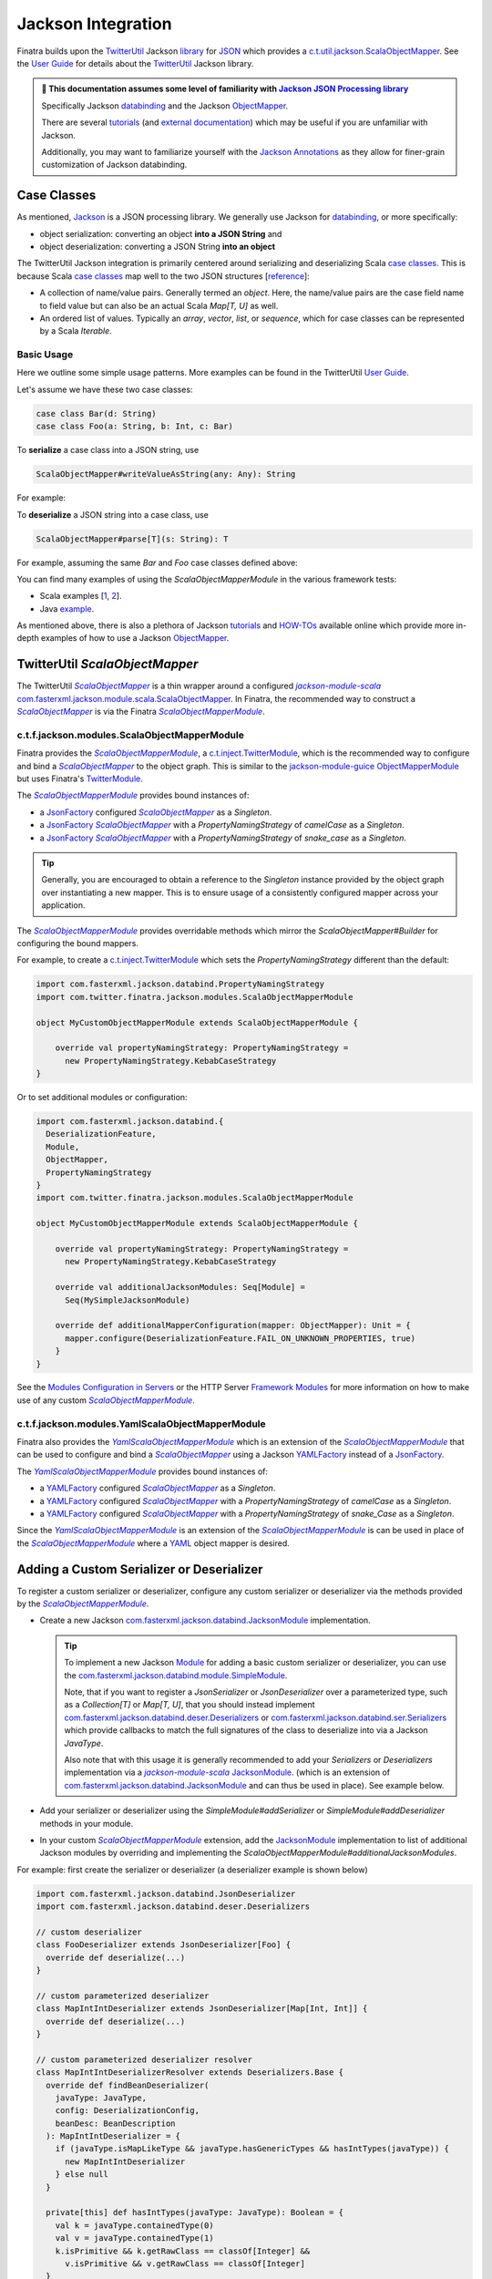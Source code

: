 .. _json:

Jackson Integration
===================

Finatra builds upon the `TwitterUtil <http://twitter.github.io/util>`__ Jackson `library <http://twitter.github.io/util/guide/util-jackson/index.html>`__ for `JSON <https://en.wikipedia.org/wiki/JSON>`_
which provides a `c.t.util.jackson.ScalaObjectMapper <https://github.com/twitter/util/blob/develop/util-jackson/src/main/scala/com/twitter/util/jackson/ScalaObjectMapper.scala>`__.
See the `User Guide <http://twitter.github.io/util/guide/util-jackson/index.html>`__ for details about the `TwitterUtil <http://twitter.github.io/util>`__ Jackson library.

.. admonition :: 🚨 This documentation assumes some level of familiarity with `Jackson JSON Processing library <https://github.com/FasterXML/jackson>`__

    Specifically Jackson `databinding <https://github.com/FasterXML/jackson-databind#1-minute-tutorial-pojos-to-json-and-back>`__
    and the Jackson `ObjectMapper <http://fasterxml.github.io/jackson-databind/javadoc/2.10/com/fasterxml/jackson/databind/ObjectMapper.html>`__.

    There are several `tutorials <https://github.com/FasterXML/jackson-docs#tutorials>`__ (and `external documentation <https://github.com/FasterXML/jackson-docs#external-off-github-documentation>`__)
    which may be useful if you are unfamiliar with Jackson.

    Additionally, you may want to familiarize yourself with the `Jackson Annotations <https://github.com/FasterXML/jackson-docs#annotations>`_
    as they allow for finer-grain customization of Jackson databinding.

Case Classes
------------

As mentioned, `Jackson <https://github.com/FasterXML/jackson>`__ is a JSON processing library. We
generally use Jackson for `databinding <https://www.tutorialspoint.com/jackson/jackson_data_binding.htm>`__,
or more specifically:

- object serialization: converting an object **into a JSON String** and
- object deserialization: converting a JSON String **into an object**

The TwitterUtil Jackson integration is primarily centered around serializing and deserializing Scala
`case classes <https://docs.scala-lang.org/tour/case-classes.html>`__. This is because Scala
`case classes <https://docs.scala-lang.org/tour/case-classes.html>`__ map well to the two JSON
structures [`reference <https://www.json.org/json-en.html>`__]:

- A collection of name/value pairs. Generally termed an *object*. Here, the name/value pairs are the case field name to field value but can also be an actual Scala `Map[T, U]` as well.
- An ordered list of values. Typically an *array*, *vector*, *list*, or *sequence*, which for case classes can be represented by a Scala `Iterable`.

Basic Usage
~~~~~~~~~~~

Here we outline some simple usage patterns. More examples can be found in the TwitterUtil
`User Guide <http://twitter.github.io/util/guide/util-jackson/index.html>`__.

Let's assume we have these two case classes:

.. code:: scala

    case class Bar(d: String)
    case class Foo(a: String, b: Int, c: Bar)

To **serialize** a case class into a JSON string, use

.. code:: scala

    ScalaObjectMapper#writeValueAsString(any: Any): String

For example:

.. code-block:: scala
   :emphasize-lines: 16, 21

    Welcome to Scala 2.12.13 (JDK 64-Bit Server VM, Java 1.8.0_242).
    Type in expressions for evaluation. Or try :help.

    scala> import com.twitter.finatra.jackson.modules.ScalaObjectMapperModule
    import com.twitter.finatra.jackson.modules.ScalaObjectMapperModule

    scala> import com.twitter.util.jackson.ScalaObjectMapper
    import com.twitter.util.jackson.ScalaObjectMapper

    scala> val mapper: ScalaObjectMapper = (new ScalaObjectMapperModule).objectMapper
    mapper: com.twitter.util.jackson.ScalaObjectMapper = com.twitter.util.jackson.ScalaObjectMapper@5690c2a8

    scala> val foo = Foo("Hello, World", 42, Bar("Goodbye, World"))
    foo: Foo = Foo(Hello, World,42,Bar(Goodbye, World))

    scala> mapper.writeValueAsString(foo)
    res0: String = {"a":"Hello, World","b":42,"c":{"d":"Goodbye, World"}}

    scala> // or use the configured "pretty print mapper"

    scala> mapper.writePrettyString(foo)
    res1: String =
    {
      "a" : "Hello, World",
      "b" : 42,
      "c" : {
        "d" : "Goodbye, World"
      }
    }

    scala>

To **deserialize** a JSON string into a case class, use

.. code:: scala

    ScalaObjectMapper#parse[T](s: String): T

For example, assuming the same `Bar` and `Foo` case classes defined above:

.. code-block:: scala
   :emphasize-lines: 16

    Welcome to Scala 2.12.13 (JDK 64-Bit Server VM, Java 1.8.0_242).
    Type in expressions for evaluation. Or try :help.

    scala> import com.twitter.finatra.jackson.modules.ScalaObjectMapperModule
    import com.twitter.finatra.jackson.modules.ScalaObjectMapperModule

    scala> import com.twitter.util.jackson.ScalaObjectMapper
    import com.twitter.util.jackson.ScalaObjectMapper

    scala> val mapper: ScalaObjectMapper = (new ScalaObjectMapperModule).objectMapper
    mapper: com.twitter.util.jackson.ScalaObjectMapper = com.twitter.util.jackson.ScalaObjectMapper@2c1523cd

    scala> val s = """{"a": "Hello, World", "b": 42, "c": {"d": "Goodbye, World"}}"""
    s: String = {"a": "Hello, World", "b": 42, "c": {"d": "Goodbye, World"}}

    scala> val foo = mapper.parse[Foo](s)
    foo: Foo = Foo(Hello, World,42,Bar(Goodbye, World))

    scala>

You can find many examples of using the `ScalaObjectMapperModule` in the various framework tests:

- Scala examples [`1 <https://github.com/twitter/finatra/blob/develop/jackson/src/test/scala/com/twitter/finatra/jackson/modules/ScalaObjectMapperModuleTest.scala>`__, `2 <https://github.com/twitter/finatra/blob/develop/jackson/src/test/scala/com/twitter/finatra/jackson/ScalaObjectMapperTest.scala>`__].
- Java `example <https://github.com/twitter/finatra/blob/develop/jackson/src/test/java/com/twitter/finatra/jackson/tests/ScalaObjectMapperModuleJavaTest.java>`__.

As mentioned above, there is also a plethora of Jackson `tutorials <https://github.com/FasterXML/jackson-docs#tutorials>`__ and `HOW-TOs <https://github.com/FasterXML/jackson-docs#external-off-github-documentation>`__
available online which provide more in-depth examples of how to use a Jackson `ObjectMapper <http://fasterxml.github.io/jackson-databind/javadoc/2.10/com/fasterxml/jackson/databind/ObjectMapper.html>`__.

TwitterUtil `ScalaObjectMapper`
-------------------------------

The TwitterUtil |ScalaObjectMapper|_ is a thin wrapper around a configured |jackson-module-scala|_
`com.fasterxml.jackson.module.scala.ScalaObjectMapper <https://github.com/FasterXML/jackson-module-scala/blob/master/src/main/scala-2.%2B/tools/jackson/module/scala/ScalaObjectMapper.scala>`_.
In Finatra, the recommended way to construct a |ScalaObjectMapper|_ is via the Finatra |ScalaObjectMapperModule|_.

c.t.f.jackson.modules.ScalaObjectMapperModule
~~~~~~~~~~~~~~~~~~~~~~~~~~~~~~~~~~~~~~~~~~~~~

Finatra provides the |ScalaObjectMapperModule|_, a `c.t.inject.TwitterModule <../getting-started/modules.html>`_,
which is the recommended way to configure and bind a |ScalaObjectMapper|_ to the object graph. This
is similar to the `jackson-module-guice <https://github.com/FasterXML/jackson-modules-base/tree/master/guice>`_
`ObjectMapperModule <https://github.com/FasterXML/jackson-modules-base/blob/master/guice/src/main/java/com/fasterxml/jackson/module/guice/ObjectMapperModule.java>`_
but uses Finatra's `TwitterModule <../getting-started/modules.html>`_.

The |ScalaObjectMapperModule|_ provides bound instances of:

- a `JsonFactory <https://fasterxml.github.io/jackson-core/javadoc/2.11/com/fasterxml/jackson/core/JsonFactory.html>`__ configured |ScalaObjectMapper|_ as a `Singleton`.
- a `JsonFactory <https://fasterxml.github.io/jackson-core/javadoc/2.11/com/fasterxml/jackson/core/JsonFactory.html>`__ |ScalaObjectMapper|_ with a `PropertyNamingStrategy` of `camelCase` as a `Singleton`.
- a `JsonFactory <https://fasterxml.github.io/jackson-core/javadoc/2.11/com/fasterxml/jackson/core/JsonFactory.html>`__ |ScalaObjectMapper|_ with a `PropertyNamingStrategy` of `snake\_case` as a `Singleton`.

.. tip::

    Generally, you are encouraged to obtain a reference to the `Singleton` instance provided by the
    object graph over instantiating a new mapper. This is to ensure usage of a consistently configured
    mapper across your application.

The |ScalaObjectMapperModule|_ provides overridable methods which mirror the
`ScalaObjectMapper#Builder` for configuring the bound mappers.

For example, to create a `c.t.inject.TwitterModule <../getting-started/modules.html>`_  which sets
the `PropertyNamingStrategy` different than the default:

.. code:: scala

    import com.fasterxml.jackson.databind.PropertyNamingStrategy
    import com.twitter.finatra.jackson.modules.ScalaObjectMapperModule

    object MyCustomObjectMapperModule extends ScalaObjectMapperModule {

        override val propertyNamingStrategy: PropertyNamingStrategy =
          new PropertyNamingStrategy.KebabCaseStrategy
    }

Or to set additional modules or configuration:

.. code:: scala

    import com.fasterxml.jackson.databind.{
      DeserializationFeature,
      Module,
      ObjectMapper,
      PropertyNamingStrategy
    }
    import com.twitter.finatra.jackson.modules.ScalaObjectMapperModule

    object MyCustomObjectMapperModule extends ScalaObjectMapperModule {

        override val propertyNamingStrategy: PropertyNamingStrategy =
          new PropertyNamingStrategy.KebabCaseStrategy

        override val additionalJacksonModules: Seq[Module] =
          Seq(MySimpleJacksonModule)

        override def additionalMapperConfiguration(mapper: ObjectMapper): Unit = {
          mapper.configure(DeserializationFeature.FAIL_ON_UNKNOWN_PROPERTIES, true)
        }
    }

See the `Modules Configuration in Servers <../getting-started/modules.html#module-configuration-in-servers>`_
or the HTTP Server `Framework Modules <../http/server.html#framework-modules>`_ for more information
on how to make use of any custom |ScalaObjectMapperModule|_.

c.t.f.jackson.modules.YamlScalaObjectMapperModule
~~~~~~~~~~~~~~~~~~~~~~~~~~~~~~~~~~~~~~~~~~~~~~~~~

Finatra also provides the |YamlScalaObjectMapperModule|_ which is an extension of the
|ScalaObjectMapperModule|_ that can be used to configure and bind a |ScalaObjectMapper|_ using a
Jackson `YAMLFactory <https://fasterxml.github.io/jackson-dataformats-text/javadoc/yaml/2.11/com/fasterxml/jackson/dataformat/yaml/YAMLFactory.html>`__
instead of a `JsonFactory <https://fasterxml.github.io/jackson-core/javadoc/2.11/com/fasterxml/jackson/core/JsonFactory.html>`__.

The |YamlScalaObjectMapperModule|_ provides bound instances of:

- a `YAMLFactory <https://fasterxml.github.io/jackson-dataformats-text/javadoc/yaml/2.11/com/fasterxml/jackson/dataformat/yaml/YAMLFactory.html>`__ configured |ScalaObjectMapper|_ as a `Singleton`.
- a `YAMLFactory <https://fasterxml.github.io/jackson-dataformats-text/javadoc/yaml/2.11/com/fasterxml/jackson/dataformat/yaml/YAMLFactory.html>`__ configured |ScalaObjectMapper|_ with a `PropertyNamingStrategy` of `camelCase` as a `Singleton`.
- a `YAMLFactory <https://fasterxml.github.io/jackson-dataformats-text/javadoc/yaml/2.11/com/fasterxml/jackson/dataformat/yaml/YAMLFactory.html>`__ configured |ScalaObjectMapper|_ with a `PropertyNamingStrategy` of `snake\_Case` as a `Singleton`.

Since the |YamlScalaObjectMapperModule|_ is an extension of the |ScalaObjectMapperModule|_ is can be
used in place of the |ScalaObjectMapperModule|_ where a `YAML <https://yaml.org/>`__ object mapper
is desired.

Adding a Custom Serializer or Deserializer
------------------------------------------

To register a custom serializer or deserializer, configure any custom serializer or deserializer
via the methods provided by the |ScalaObjectMapperModule|_.

- Create a new Jackson `com.fasterxml.jackson.databind.JacksonModule <https://github.com/FasterXML/jackson-databind/blob/master/src/main/java/tools/jackson/databind/JacksonModule.java>`_ implementation.

  .. tip::

    To implement a new Jackson `Module <https://github.com/FasterXML/jackson-databind/blob/master/src/main/java/tools/jackson/databind/JacksonModule.java>`_ for adding a basic custom serializer or deserializer, you can
    use the `com.fasterxml.jackson.databind.module.SimpleModule <https://github.com/FasterXML/jackson-databind/blob/master/src/main/java/tools/jackson/databind/module/SimpleModule.java>`_.

    Note, that if you want to register a `JsonSerializer` or `JsonDeserializer` over a parameterized
    type, such as a `Collection[T]` or `Map[T, U]`, that you should instead implement
    `com.fasterxml.jackson.databind.deser.Deserializers <https://github.com/FasterXML/jackson-databind/blob/master/src/main/java/tools/jackson/databind/deser/Deserializers.java>`_
    or `com.fasterxml.jackson.databind.ser.Serializers <https://github.com/FasterXML/jackson-databind/blob/master/src/main/java/tools/jackson/databind/ser/Serializers.java>`_
    which provide callbacks to match the full signatures of the class to deserialize into via a
    Jackson `JavaType`.

    Also note that with this usage it is generally recommended to add your `Serializers` or
    `Deserializers` implementation via a |jackson-module-scala|_ `JacksonModule <https://github.com/FasterXML/jackson-module-scala/blob/master/src/main/scala/tools/jackson/module/scala/JacksonModule.scala>`_.
    (which is an extension of `com.fasterxml.jackson.databind.JacksonModule <https://github.com/FasterXML/jackson-databind/blob/master/src/main/java/tools/jackson/databind/JacksonModule.java>`_
    and can thus be used in place). See example below.

- Add your serializer or deserializer using the `SimpleModule#addSerializer` or `SimpleModule#addDeserializer` methods in your module.
- In your custom |ScalaObjectMapperModule|_ extension, add the `JacksonModule <https://github.com/FasterXML/jackson-databind/blob/master/src/main/java/tools/jackson/databind/JacksonModule.java>`_ implementation to list of additional Jackson modules by overriding and implementing the `ScalaObjectMapperModule#additionalJacksonModules`.

For example: first create the serializer or deserializer (a deserializer example is shown below)

.. code:: scala

    import com.fasterxml.jackson.databind.JsonDeserializer
    import com.fasterxml.jackson.databind.deser.Deserializers

    // custom deserializer
    class FooDeserializer extends JsonDeserializer[Foo] {
      override def deserialize(...)
    }

    // custom parameterized deserializer
    class MapIntIntDeserializer extends JsonDeserializer[Map[Int, Int]] {
      override def deserialize(...)
    }

    // custom parameterized deserializer resolver
    class MapIntIntDeserializerResolver extends Deserializers.Base {
      override def findBeanDeserializer(
        javaType: JavaType,
        config: DeserializationConfig,
        beanDesc: BeanDescription
      ): MapIntIntDeserializer = {
        if (javaType.isMapLikeType && javaType.hasGenericTypes && hasIntTypes(javaType)) {
          new MapIntIntDeserializer
        } else null
      }

      private[this] def hasIntTypes(javaType: JavaType): Boolean = {
        val k = javaType.containedType(0)
        val v = javaType.containedType(1)
        k.isPrimitive && k.getRawClass == classOf[Integer] &&
          v.isPrimitive && v.getRawClass == classOf[Integer]
      }
    }

Then add via a Jackson `SimpleModule` or a |jackson-module-scala|_ `JacksonModule`:

.. code:: scala

    import com.fasterxml.jackson.databind.module.SimpleModule
    import com.fasterxml.jackson.module.scala.JacksonModule

    // Jackson SimpleModule for custom deserializer
    class FooDeserializerModule extends SimpleModule {
      addDeserializer(FooDeserializer)
    }

    // Jackson Module Scala JacksonModule for custom deserializer
    class MapIntIntDeserializerModule extends JacksonModule {
      override def getModuleName: String = this.getClass.getName

      this += {
        _.addDeserializers(new MapIntIntDeserializerResolver)
      }
    }

.. note::

    It is also important to note that `Jackson <https://github.com/FasterXML/jackson-databind>`_
    Modules are **not** Google `Guice <https://github.com/google/guice>`_ Modules but are instead
    interfaces for extensions that can be registered with a Jackson `ObjectMapper` in order to
    provide a well-defined set of extensions to default functionality. In this way, they are similar
    in concept to Google `Guice <https://github.com/google/guice>`__ Modules, but for configuring an
    `ObjectMapper` instead of an `Injector`.

Lastly, add the custom serializer or deserializer to your customized Finatra |ScalaObjectMapperModule|_:

.. code-block:: scala
   :emphasize-lines: 4, 5, 6, 7, 8, 9, 10, 11, 12, 13

    import com.twitter.finatra.jackson.modules.ScalaObjectMapperModule

    object MyCustomObjectMapperModule extends ScalaObjectMapperModule {
      override val additionalJacksonModules = Seq(
        // added via a new anonymous SimpleModule
        new SimpleModule {
          addSerializer(LocalDateParser)
        },
        // added via a re-usable SimpleModule
        new FooDeserializerModule,
        // added via a re-usable JacksonModule
        new MapIntIntDeserializerModule
      )
    }

For more information see the Jackson documentation for
`Custom Serializers <https://github.com/FasterXML/jackson-docs/wiki/JacksonHowToCustomSerializers>`__.

You would then use this module in your server. See the `Modules Configuration in Servers <../getting-started/modules.html#module-configuration-in-servers>`_
or the HTTP Server `Framework Modules <../http/server.html#framework-modules>`_ for more information
on how to make use of any custom |ScalaObjectMapperModule|_.

Improved `case class` deserializer
----------------------------------

The TwitterUtil |ScalaObjectMapper|_ provides a custom `case class deserializer <https://github.com/twitter/util/blob/develop/util-jackson/src/main/scala/com/twitter/util/jackson/caseclass/CaseClassDeserializer.scala>`__
which overcomes some limitations in |jackson-module-scala|_ and it is worth understanding some its
features:

-  Throws a `JsonMappingException` when required fields are missing from the parsed JSON.
-  Uses specified `case class` default values when fields are missing in the incoming JSON.
-  Properly deserializes a `Seq[Long]` (see: https://github.com/FasterXML/jackson-module-scala/issues/62).
-  Supports `"wrapped values" <https://docs.scala-lang.org/overviews/core/value-classes.html>`__ using `c.t.util.jackson.WrappedValue <https://github.com/twitter/util/blob/develop/util-core/src/main/scala/com/twitter/util/WrappedValue.scala>`_.
-  Support for field and method level validations via integration with the `util-validator <https://twitter.github.io/util/guide/util-validator/index.html>`__ Bean Validation 2.0 style validations during JSON deserialization.
-  Accumulates all JSON deserialization errors (instead of failing fast) in a returned sub-class of `JsonMappingException` (see: `CaseClassMappingException <https://github.com/twitter/util/blob/develop/util-jackson/src/main/scala/com/twitter/util/jackson/caseclass/exceptions/CaseClassMappingException.scala>`_).

The `case class` deserializer is added by default when constructing a new |ScalaObjectMapper|_.

.. tip::

  Note: with the TwitterUtil `case class` deserializer, non-option fields without default values are
  **considered required**.

  If a required field is missing, a `CaseClassMappingException` is thrown.

Jackson InjectableValues Support
--------------------------------

By default, the Finatra provides a |ScalaObjectMapper|_ via the |ScalaObjectMapperModule|_ configured
to resolve Jackson `InjectableValues <https://github.com/FasterXML/jackson-databind/blob/master/src/main/java/tools/jackson/databind/InjectableValues.java>`_
via a given Google `Guice <https://github.com/google/guice>`_ `Injector <https://google.github.io/guice/api-docs/latest/javadoc/index.html?com/google/inject/Injector.html>`_.

The default is very similar to the `jackson-module-guice <https://github.com/FasterXML/jackson-modules-base/tree/master/guice>`_ --
`GuiceInjectableValues <https://github.com/FasterXML/jackson-modules-base/blob/master/guice/src/main/java/tools/jackson/module/guice/GuiceInjectableValues.java>`_.

.. note::

    Jackson “InjectableValues” is not related to `Dependency Injection <../getting-started/dependency_injection.html#dependency-injection>`_
    or Google `Guice <https://github.com/google/guice>`_. It is meant to convey the filling in of a
    value in a deserialized object from somewhere other than the incoming JSON. In Jackson parlance,
    this is “injection” of a value.

The Finatra `c.t.finatra.jackson.caseclass.GuiceInjectableValues <https://github.com/twitter/finatra/blob/release/jackson/src/main/scala/com/twitter/finatra/jackson/caseclass/GuiceInjectableValues.scala>`_
allows users to denote fields in the case class to fill with values that come from a configured Google `Guice <https://github.com/google/guice>`_
`Injector <https://google.github.io/guice/api-docs/latest/javadoc/index.html?com/google/inject/Injector.html>`_
such that you can do this:

.. code:: scala

    import javax.inject.Inject

    case class Foo(name: String, description: String, @Inject bar: Bar)

That is, annotate the field to inject with either:

- `javax.inject.Inject <https://docs.oracle.com/javaee/7/api/index.html?javax/inject/Inject.html>`_,
- `com.google.inject.Inject <https://google.github.io/guice/api-docs/latest/javadoc/index.html?com/google/inject/Inject.html>`_, or
- `com.fasterxml.jackson.annotation.JacksonInject <https://fasterxml.github.io/jackson-annotations/javadoc/2.9/index.html?com/fasterxml/jackson/annotation/JacksonInject.html>`_

and the framework will attempt to get an instance of the field type from the Injector with which
the mapper was configured. In this case, the framework would attempt to obtain an instance of `Bar`
from the object graph.

As mentioned, this is essentially the same functionality found in the `jackson-module-guice <https://github.com/FasterXML/jackson-modules-base/tree/master/guice>`__
`GuiceInjectableValues <https://github.com/FasterXML/jackson-modules-base/blob/master/guice/src/main/java/tools/jackson/module/guice/GuiceInjectableValues.java>`__
with a key difference being that the Finatra version ensures we do not attempt lookup of a field from
the Guice Injector **unless there is a non-null Guice Injector configured and the field is specifically annotated**
with one of the supporting annotations.

Using the `Foo` case class above, you could then parse incoming JSON with the |ScalaObjectMapper|_:

.. code:: scala

    import com.twitter.finatra.jackson.modules.ScalaObjectMapperModule
    import com.twitter.util.jackson.ScalaObjectMapper
    import com.twitter.inject.Injector
    import com.twitter.inject.app.TestInjector
    import javax.inject.Inject

    case class Foo(name: String, description: String, @Inject bar: Bar)

    val json: String =
      """
        |{
        |  “name”: “FooItem”,
        |  “description”: “This is the description for FooItem”
        |}
      """.stripMargin

    val injector: Injector = TestInjector(???).create
    val mapper: ScalaObjectMapper = (new ScalaObjectMapper).objectMapper(injector.underlying)
    val foo = mapper.parse[Foo](json)

When deserializing the JSON string into an instance of `Foo`, the mapper will attempt to locate an
instance of type `Bar` from the given injector and use it in place of the `bar` field in the `Foo`
case class.

.. caution::

    It is an error to specify multiple field injection annotations on a field, and it is also an
    error to use a field injection annotation in conjunction with **any** `JacksonAnnotation <https://github.com/FasterXML/jackson-annotations/blob/a991c43a74e4230eb643e380870b503997674c2d/src/main/java/com/fasterxml/jackson/annotation/JacksonAnnotation.java#L9>`_.

    Both of these cases will result in error during deserialization of JSON into the case class when
    using the |ScalaObjectMapper|_.

As mentioned, the Finatra HTTP integration provides extended Jackson `InjectableValues` support
specifically for injecting values into a `case class` which can be obtained from different parts of
an HTTP message. This uses the TwitterUtil `@InjectableValues <http://twitter.github.io/util/guide/util-jackson/index.html#injectablevalue>`__
annotation on specific Finatra HTTP request related `annotations <../http/requests.html#field-annotations>`_.

See the `HTTP Requests - Field Annotations <../http/requests.html#field-annotations>`_ documentation
for more details on HTTP Message "injectable values".

.. important::

    It is important to note that Jackson currently only allows registration of a single `InjectableValues`
    implementation for an ObjectMapper.

    Thus, if you configure your bound |ScalaObjectMapper|_ with a different implementation, the
    default behavior provided by the Finatra `GuiceInjectableValues` will be overridden.

`Mix-in Annotations <https://github.com/FasterXML/jackson-docs/wiki/JacksonMixInAnnotations>`_
----------------------------------------------------------------------------------------------

The Jackson `Mix-in Annotations <https://github.com/FasterXML/jackson-docs/wiki/JacksonMixInAnnotations>`_
provides a way to associate annotations to classes without needing to modify the target classes
themselves. It is intended to help support 3rd party datatypes where the user cannot modify the
sources to add annotations.

The TwitterUtil |ScalaObjectMapper|_ supports Jackson `Mix-in Annotations <https://github.com/FasterXML/jackson-docs/wiki/JacksonMixInAnnotations>`_
for specifying field annotations during deserialization with the `case class deserializer <https://github.com/twitter/util/blob/develop/util-jackson/src/main/scala/com/twitter/util/jackson/caseclass/CaseClassDeserializer.scala>`_.

For example, to deserialize JSON into the following classes that are not yours to annotate:

.. code:: scala

    case class Point(x: Int, y: Int) {
      def area: Int = x * y
    }

    case class Points(points: Seq[Point])

However, you want to enforce field constraints with `validations <./validations.html>`_
during deserialization. You can define a `Mix-in`,

.. code:: scala

    trait PointMixIn {
      @Min(0) @Max(100) def x: Int
      @Min(0) @Max(100) def y: Int
      @JsonIgnore def area: Int
    }

Then register this `Mix-in` for the `Point` class type. There are several ways to do this. Generally,
it is recommended to always prefer applying configuration in a custom `ScalaObjectMapperModule` to
ensure usage of a consistently configured mapper across your application.

Implement via a Custom |ScalaObjectMapperModule|_
~~~~~~~~~~~~~~~~~~~~~~~~~~~~~~~~~~~~~~~~~~~~~~~~~

- First, create a new Jackson `com.fasterxml.jackson.databind.JacksonModule <https://github.com/FasterXML/jackson-databind/blob/master/src/main/java/tools/jackson/databind/JacksonModule.java>`__ implementation. You can use the `com.fasterxml.jackson.databind.module.SimpleModule <https://github.com/FasterXML/jackson-databind/blob/master/src/main/java/tools/jackson/databind/module/SimpleModule.java>`_.
- Add your `MixIn` using the `SimpleModule#setMixInAnnotation` method in your module.
- In your custom |ScalaObjectMapperModule|_ extension, add the `JacksonModule <https://github.com/FasterXML/jackson-databind/blob/master/src/main/java/tools/jackson/databind/JacksonModule.java>`__.

For example, create a new Jackson `SimpleModule`:

.. code:: scala

    import com.fasterxml.jackson.databind.module.SimpleModule

    object PointMixInModule extends SimpleModule {
        setMixInAnnotation(classOf[Point], classOf[PointMixIn]);
    }

Then add the `SimpleModule` to the list of additional Jackson modules in your custom |ScalaObjectMapperModule|_:

.. code:: scala

    import com.twitter.finatra.jackson.modules.ScalaObjectMapperModule

    object MyCustomObjectMapperModule extends ScalaObjectMapperModule {
      override val additionalJacksonModules = Seq(PointMixInModule)
    }

Deserializing this JSON would then error with failed validations:

.. code:: json

    {
      "points": [
        {"x": -1, "y": 120},
        {"x": 4, "y": 99}
      ]
    }

As the first `Point` instance has an x-value less than the minimum of 0 and a y-value greater than
the maximum of 100.

.. |ScalaObjectMapper| replace:: `ScalaObjectMapper`
.. _ScalaObjectMapper: https://github.com/twitter/util/blob/develop/util-jackson/src/main/scala/com/twitter/util/jackson/ScalaObjectMapper.scala

.. |ScalaObjectMapperModule| replace:: `ScalaObjectMapperModule`
.. _ScalaObjectMapperModule: https://github.com/twitter/finatra/blob/develop/jackson/src/main/scala/com/twitter/finatra/jackson/modules/ScalaObjectMapperModule.scala

.. |YamlScalaObjectMapperModule| replace:: `YamlScalaObjectMapperModule`
.. _YamlScalaObjectMapperModule: https://github.com/twitter/finatra/blob/develop/jackson/src/main/scala/com/twitter/finatra/jackson/modules/YamlScalaObjectMapperModule.scala


.. |jackson-module-scala| replace:: `jackson-module-scala`
.. _jackson-module-scala: https://github.com/FasterXML/jackson-module-scala

